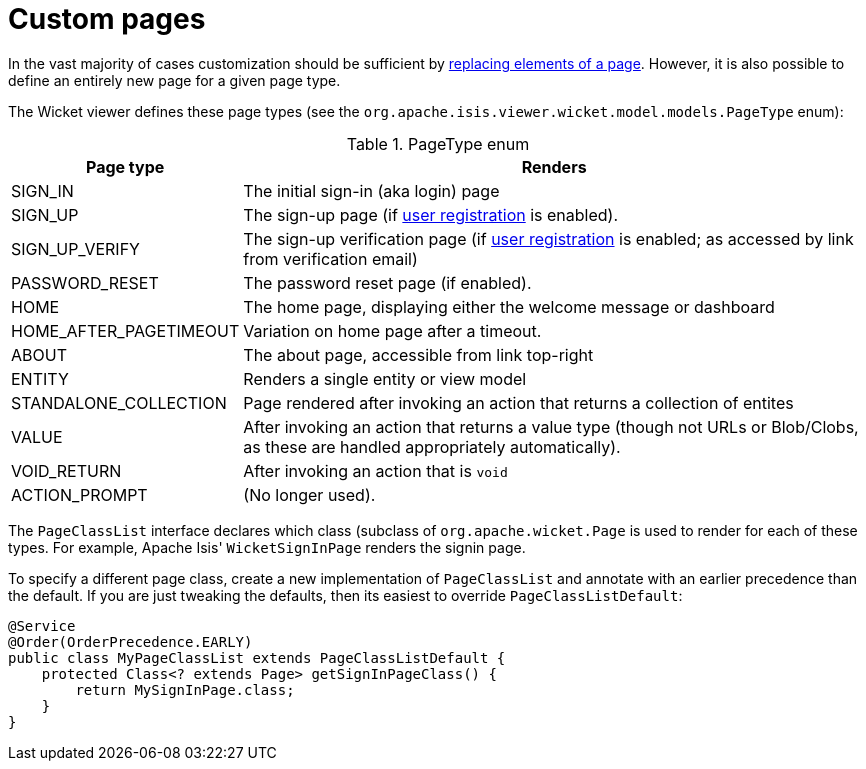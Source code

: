 [[custom-pages]]
= Custom pages

:Notice: Licensed to the Apache Software Foundation (ASF) under one or more contributor license agreements. See the NOTICE file distributed with this work for additional information regarding copyright ownership. The ASF licenses this file to you under the Apache License, Version 2.0 (the "License"); you may not use this file except in compliance with the License. You may obtain a copy of the License at. http://www.apache.org/licenses/LICENSE-2.0 . Unless required by applicable law or agreed to in writing, software distributed under the License is distributed on an "AS IS" BASIS, WITHOUT WARRANTIES OR  CONDITIONS OF ANY KIND, either express or implied. See the License for the specific language governing permissions and limitations under the License.



In the vast majority of cases customization should be sufficient by xref:vw:ROOT:extending.adoc#replacing-page-elements[replacing elements of a page].
However, it is also possible to define an entirely new page for a given page type.

The Wicket viewer defines these page types (see the `org.apache.isis.viewer.wicket.model.models.PageType` enum):

.PageType enum
[cols="1,4", options="header"]
|===
| Page type
| Renders

| SIGN_IN
| The initial sign-in (aka login) page

| SIGN_UP
| The sign-up page (if xref:refguide:applib:index/services/userreg/UserRegistrationService.adoc[user registration] is enabled).

| SIGN_UP_VERIFY
| The sign-up verification page (if xref:refguide:applib:index/services/userreg/UserRegistrationService.adoc[user registration] is enabled; as accessed by link from verification email)

| PASSWORD_RESET
| The password reset page (if enabled).

| HOME
| The home page, displaying either the welcome message or dashboard

| HOME_AFTER_PAGETIMEOUT
| Variation on home page after a timeout.

| ABOUT
| The about page, accessible from link top-right

| ENTITY
| Renders a single entity or view model

| STANDALONE_COLLECTION
| Page rendered after invoking an action that returns a collection of entites

| VALUE
| After invoking an action that returns a value type (though not URLs or Blob/Clobs, as these are handled appropriately automatically).

| VOID_RETURN
| After invoking an action that is `void`

| ACTION_PROMPT
| (No longer used).

|===


The `PageClassList` interface declares which class (subclass of `org.apache.wicket.Page` is used to render for each of these types.
For example, Apache Isis' `WicketSignInPage` renders the signin page.

To specify a different page class, create a new implementation of `PageClassList` and annotate with an earlier precedence than the default.
If you are just tweaking the defaults, then its easiest to override `PageClassListDefault`:

[source,java]
----
@Service
@Order(OrderPrecedence.EARLY)
public class MyPageClassList extends PageClassListDefault {
    protected Class<? extends Page> getSignInPageClass() {
        return MySignInPage.class;
    }
}
----

